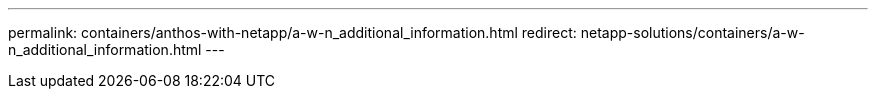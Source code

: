 ---
permalink: containers/anthos-with-netapp/a-w-n_additional_information.html
redirect: netapp-solutions/containers/a-w-n_additional_information.html
---
